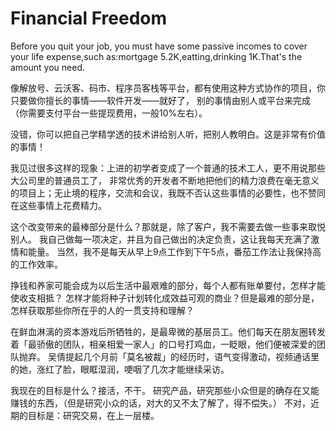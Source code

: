 * Financial Freedom
  Before you quit your job, you must have some passive incomes to cover your life
  expense,such as:mortgage 5.2K,eatting,drinking 1K.That's the amount you need.


像解放号、云沃客、码市、程序员客栈等平台，都有使用这种方式协作的项目，你只要做你擅长的事情——软件开发——就好了，
别的事情由别人或平台来完成（你需要支付平台一些提现费用，一般10%左右）。

没错，你可以把自己学精学透的技术讲给别人听，把别人教明白。这是非常有价值的事情！

我见过很多这样的现象：上进的初学者变成了一个普通的技术工人，更不用说那些大公司里的普通员工了，
非常优秀的开发者不断地把他们的精力浪费在毫无意义的项目上；无止境的程序，交流和会议，我既不否认这些事情的必要性，也不赞同在这些事情上花费精力。

这个改变带来的最棒部分是什么？那就是，除了客户，我不需要去做一些事来取悦别人。
我自己做每一项决定，并且为自己做出的决定负责，这让我每天充满了激情和能量。
当然，我不是每天从早上9点工作到下午5点，番茄工作法让我保持高的工作效率。

挣钱和养家可能会成为以后生活中最艰难的部分，每个人都有账单要付，怎样才能使收支相抵？
怎样才能将种子计划转化成效益可观的商业？但是最难的部分是，怎样获取那些你所在乎的人的一贯支持和理解？

在鲜血淋漓的资本游戏后所牺牲的，是最卑微的基层员工。他们每天在朋友圈转发着「最骄傲的团队，相亲相爱一家人」的口号打鸡血，一眨眼，他们便被深爱的团队抛弃。
吴倩提起几个月前「莫名被裁」的经历时，语气变得激动，视频通话里的她，涨红了脸，眼眶湿润，哽咽了几次才能继续采访。

我现在的目标是什么？接活，不干。
研究产品，研究那些小众但是的确存在又能赚钱的东西，（但是研究小众的话，对大的又不太了解了，得不偿失。）
不对，近期的目标是：研究交易，在上一层楼。
